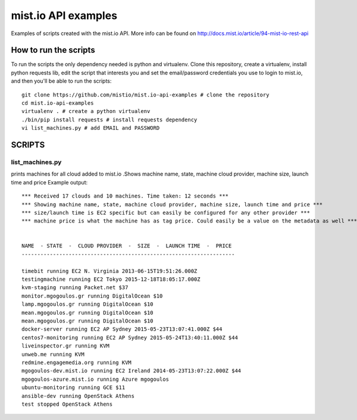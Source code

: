 
mist.io API examples
====================

Examples of scripts created with the mist.io API. More info can be found on http://docs.mist.io/article/94-mist-io-rest-api


How to run the scripts
----------------------

To run the scripts the only dependency needed is python and virtualenv. Clone this repository, create a virtualenv, install python requests lib, edit the script that interests you and set the email/password credentials you use to login to mist.io, and then you'll be able to run the scripts::

    git clone https://github.com/mistio/mist.io-api-examples # clone the repository
    cd mist.io-api-examples
    virtualenv . # create a python virtualenv
    ./bin/pip install requests # install requests dependency
    vi list_machines.py # add EMAIL and PASSWORD


SCRIPTS
-------

list_machines.py
~~~~~~~~~~~~~~~~

prints machines for all cloud added to mist.io .Shows machine name, state, machine cloud provider, machine size, launch time and price
Example output::

    *** Received 17 clouds and 10 machines. Time taken: 12 seconds ***
    *** Showing machine name, state, machine cloud provider, machine size, launch time and price ***
    *** size/launch time is EC2 specific but can easily be configured for any other provider ***
    *** machine price is what the machine has as tag price. Could easily be a value on the metadata as well ***


    NAME  - STATE  -  CLOUD PROVIDER  -  SIZE  -  LAUNCH TIME  -  PRICE
    --------------------------------------------------------------------

    timebit running EC2 N. Virginia 2013-06-15T19:51:26.000Z
    testingmachine running EC2 Tokyo 2015-12-18T18:05:17.000Z
    kvm-staging running Packet.net $37
    monitor.mgogoulos.gr running DigitalOcean $10
    lamp.mgogoulos.gr running DigitalOcean $10
    mean.mgogoulos.gr running DigitalOcean $10
    mean.mgogoulos.gr running DigitalOcean $10
    docker-server running EC2 AP Sydney 2015-05-23T13:07:41.000Z $44
    centos7-monitoring running EC2 AP Sydney 2015-05-24T13:40:11.000Z $44
    liveinspector.gr running KVM
    unweb.me running KVM
    redmine.engagemedia.org running KVM
    mgogoulos-dev.mist.io running EC2 Ireland 2014-05-23T13:07:22.000Z $44
    mgogoulos-azure.mist.io running Azure mgogoulos
    ubuntu-monitoring running GCE $11
    ansible-dev running OpenStack Athens
    test stopped OpenStack Athens
